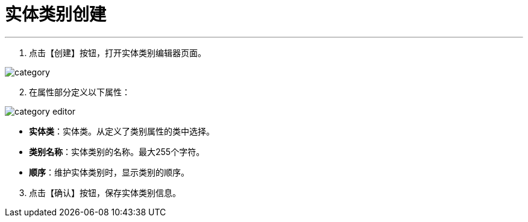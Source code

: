 = 实体类别创建


---

. 点击【创建】按钮，打开实体类别编辑器页面。

image::category.png[align="center"]

[start=2]
. 在属性部分定义以下属性：

image::category-editor.png[align="center"]

* *实体类*：实体类。从定义了类别属性的类中选择。
* *类别名称*：实体类别的名称。最大255个字符。
* *顺序*：维护实体类别时，显示类别的顺序。

[start=3]
. 点击【确认】按钮，保存实体类别信息。